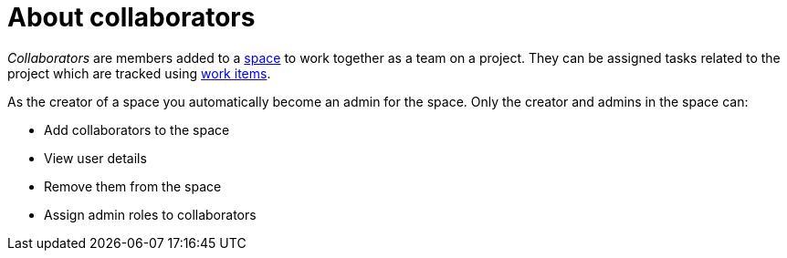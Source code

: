 [id="about_collaborators"]
= About collaborators

_Collaborators_ are members added to a link:user-guide.html#about_spaces[space] to work together as a team on a project. They can be assigned tasks related to the project which are tracked using link:user-guide.html#about_work_items[work items].

As the creator of a space you automatically become an admin for the space. Only the creator and admins in the space can:

* Add collaborators to the space
* View user details
* Remove them from the space
* Assign admin roles to collaborators
